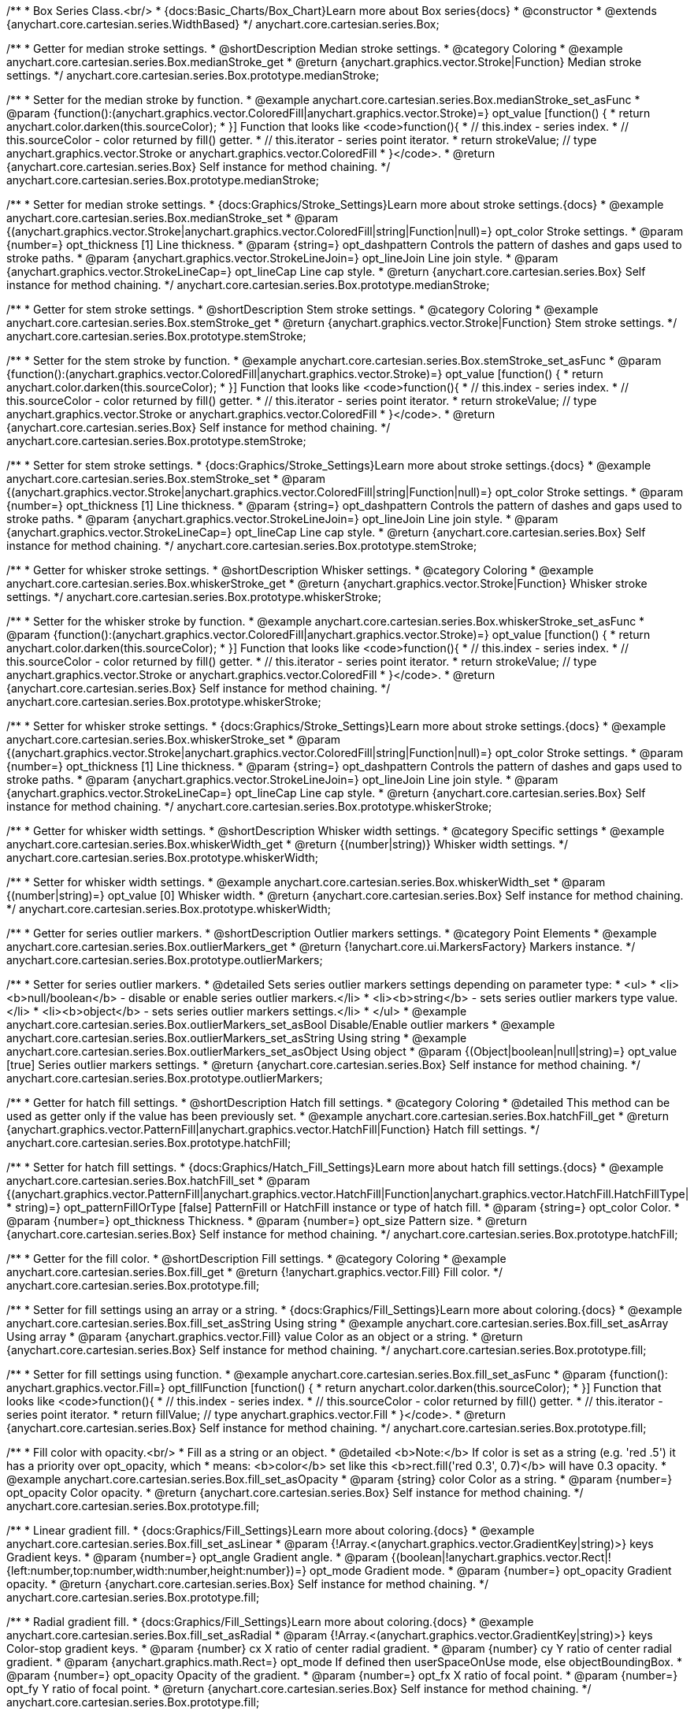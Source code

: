 /**
 * Box Series Class.<br/>
 * {docs:Basic_Charts/Box_Chart}Learn more about Box series{docs}
 * @constructor
 * @extends {anychart.core.cartesian.series.WidthBased}
 */
anychart.core.cartesian.series.Box;


//----------------------------------------------------------------------------------------------------------------------
//
//  anychart.core.cartesian.series.Box.prototype.medianStroke;
//
//----------------------------------------------------------------------------------------------------------------------

/**
 * Getter for median stroke settings.
 * @shortDescription Median stroke settings.
 * @category Coloring
 * @example anychart.core.cartesian.series.Box.medianStroke_get
 * @return {anychart.graphics.vector.Stroke|Function} Median stroke settings.
 */
anychart.core.cartesian.series.Box.prototype.medianStroke;

/**
 * Setter for the median stroke by function.
 * @example anychart.core.cartesian.series.Box.medianStroke_set_asFunc
 * @param {function():(anychart.graphics.vector.ColoredFill|anychart.graphics.vector.Stroke)=} opt_value [function() {
 *  return anychart.color.darken(this.sourceColor);
 * }] Function that looks like <code>function(){
 *    // this.index - series index.
 *    // this.sourceColor -  color returned by fill() getter.
 *    // this.iterator - series point iterator.
 *    return strokeValue; // type anychart.graphics.vector.Stroke or anychart.graphics.vector.ColoredFill
 * }</code>.
 * @return {anychart.core.cartesian.series.Box} Self instance for method chaining.
 */
anychart.core.cartesian.series.Box.prototype.medianStroke;

/**
 * Setter for median stroke settings.
 * {docs:Graphics/Stroke_Settings}Learn more about stroke settings.{docs}
 * @example anychart.core.cartesian.series.Box.medianStroke_set
 * @param {(anychart.graphics.vector.Stroke|anychart.graphics.vector.ColoredFill|string|Function|null)=} opt_color Stroke settings.
 * @param {number=} opt_thickness [1] Line thickness.
 * @param {string=} opt_dashpattern Controls the pattern of dashes and gaps used to stroke paths.
 * @param {anychart.graphics.vector.StrokeLineJoin=} opt_lineJoin Line join style.
 * @param {anychart.graphics.vector.StrokeLineCap=} opt_lineCap Line cap style.
 * @return {anychart.core.cartesian.series.Box} Self instance for method chaining.
 */
anychart.core.cartesian.series.Box.prototype.medianStroke;


//----------------------------------------------------------------------------------------------------------------------
//
//  anychart.core.cartesian.series.Box.prototype.stemStroke;
//
//----------------------------------------------------------------------------------------------------------------------

/**
 * Getter for stem stroke settings.
 * @shortDescription Stem stroke settings.
 * @category Coloring
 * @example anychart.core.cartesian.series.Box.stemStroke_get
 * @return {anychart.graphics.vector.Stroke|Function} Stem stroke settings.
 */
anychart.core.cartesian.series.Box.prototype.stemStroke;

/**
 * Setter for the stem stroke by function.
 * @example anychart.core.cartesian.series.Box.stemStroke_set_asFunc
 * @param {function():(anychart.graphics.vector.ColoredFill|anychart.graphics.vector.Stroke)=} opt_value [function() {
 *  return anychart.color.darken(this.sourceColor);
 * }] Function that looks like <code>function(){
 *    // this.index - series index.
 *    // this.sourceColor -  color returned by fill() getter.
 *    // this.iterator - series point iterator.
 *    return strokeValue; // type anychart.graphics.vector.Stroke or anychart.graphics.vector.ColoredFill
 * }</code>.
 * @return {anychart.core.cartesian.series.Box} Self instance for method chaining.
 */
anychart.core.cartesian.series.Box.prototype.stemStroke;

/**
 * Setter for stem stroke settings.
 * {docs:Graphics/Stroke_Settings}Learn more about stroke settings.{docs}
 * @example anychart.core.cartesian.series.Box.stemStroke_set
 * @param {(anychart.graphics.vector.Stroke|anychart.graphics.vector.ColoredFill|string|Function|null)=} opt_color Stroke settings.
 * @param {number=} opt_thickness [1] Line thickness.
 * @param {string=} opt_dashpattern Controls the pattern of dashes and gaps used to stroke paths.
 * @param {anychart.graphics.vector.StrokeLineJoin=} opt_lineJoin Line join style.
 * @param {anychart.graphics.vector.StrokeLineCap=} opt_lineCap Line cap style.
 * @return {anychart.core.cartesian.series.Box} Self instance for method chaining.
 */
anychart.core.cartesian.series.Box.prototype.stemStroke;


//----------------------------------------------------------------------------------------------------------------------
//
//  anychart.core.cartesian.series.Box.prototype.whiskerStroke;
//
//----------------------------------------------------------------------------------------------------------------------

/**
 * Getter for whisker stroke settings.
 * @shortDescription Whisker settings.
 * @category Coloring
 * @example anychart.core.cartesian.series.Box.whiskerStroke_get
 * @return {anychart.graphics.vector.Stroke|Function} Whisker stroke settings.
 */
anychart.core.cartesian.series.Box.prototype.whiskerStroke;

/**
 * Setter for the whisker stroke by function.
 * @example anychart.core.cartesian.series.Box.whiskerStroke_set_asFunc
 * @param {function():(anychart.graphics.vector.ColoredFill|anychart.graphics.vector.Stroke)=} opt_value [function() {
 *  return anychart.color.darken(this.sourceColor);
 * }] Function that looks like <code>function(){
 *    // this.index - series index.
 *    // this.sourceColor -  color returned by fill() getter.
 *    // this.iterator - series point iterator.
 *    return strokeValue; // type anychart.graphics.vector.Stroke or anychart.graphics.vector.ColoredFill
 * }</code>.
 * @return {anychart.core.cartesian.series.Box} Self instance for method chaining.
 */
anychart.core.cartesian.series.Box.prototype.whiskerStroke;

/**
 * Setter for whisker stroke settings.
 * {docs:Graphics/Stroke_Settings}Learn more about stroke settings.{docs}
 * @example anychart.core.cartesian.series.Box.whiskerStroke_set
 * @param {(anychart.graphics.vector.Stroke|anychart.graphics.vector.ColoredFill|string|Function|null)=} opt_color Stroke settings.
 * @param {number=} opt_thickness [1] Line thickness.
 * @param {string=} opt_dashpattern Controls the pattern of dashes and gaps used to stroke paths.
 * @param {anychart.graphics.vector.StrokeLineJoin=} opt_lineJoin Line join style.
 * @param {anychart.graphics.vector.StrokeLineCap=} opt_lineCap Line cap style.
 * @return {anychart.core.cartesian.series.Box} Self instance for method chaining.
 */
anychart.core.cartesian.series.Box.prototype.whiskerStroke;


//----------------------------------------------------------------------------------------------------------------------
//
//  anychart.core.cartesian.series.Box.prototype.whiskerWidth;
//
//----------------------------------------------------------------------------------------------------------------------

/**
 * Getter for whisker width settings.
 * @shortDescription Whisker width settings.
 * @category Specific settings
 * @example anychart.core.cartesian.series.Box.whiskerWidth_get
 * @return {(number|string)} Whisker width settings.
 */
anychart.core.cartesian.series.Box.prototype.whiskerWidth;

/**
 * Setter for whisker width settings.
 * @example anychart.core.cartesian.series.Box.whiskerWidth_set
 * @param {(number|string)=} opt_value [0] Whisker width.
 * @return {anychart.core.cartesian.series.Box} Self instance for method chaining.
 */
anychart.core.cartesian.series.Box.prototype.whiskerWidth;


//----------------------------------------------------------------------------------------------------------------------
//
//  anychart.core.cartesian.series.Box.prototype.outlierMarkers;
//
//----------------------------------------------------------------------------------------------------------------------

/**
 * Getter for series outlier markers.
 * @shortDescription Outlier markers settings.
 * @category Point Elements
 * @example anychart.core.cartesian.series.Box.outlierMarkers_get
 * @return {!anychart.core.ui.MarkersFactory} Markers instance.
 */
anychart.core.cartesian.series.Box.prototype.outlierMarkers;

/**
 * Setter for series outlier markers.
 * @detailed Sets series outlier markers settings depending on parameter type:
 * <ul>
 *   <li><b>null/boolean</b> - disable or enable series outlier markers.</li>
 *   <li><b>string</b> - sets series outlier markers type value.</li>
 *   <li><b>object</b> - sets series outlier markers settings.</li>
 * </ul>
 * @example anychart.core.cartesian.series.Box.outlierMarkers_set_asBool Disable/Enable outlier markers
 * @example anychart.core.cartesian.series.Box.outlierMarkers_set_asString Using string
 * @example anychart.core.cartesian.series.Box.outlierMarkers_set_asObject Using object
 * @param {(Object|boolean|null|string)=} opt_value [true] Series outlier markers settings.
 * @return {anychart.core.cartesian.series.Box} Self instance for method chaining.
 */
anychart.core.cartesian.series.Box.prototype.outlierMarkers;


//----------------------------------------------------------------------------------------------------------------------
//
//  anychart.core.cartesian.series.Box.prototype.hatchFill;
//
//----------------------------------------------------------------------------------------------------------------------

/**
 * Getter for hatch fill settings.
 * @shortDescription Hatch fill settings.
 * @category Coloring
 * @detailed This method can be used as getter only if the value has been previously set.
 * @example anychart.core.cartesian.series.Box.hatchFill_get
 * @return {anychart.graphics.vector.PatternFill|anychart.graphics.vector.HatchFill|Function} Hatch fill settings.
 */
anychart.core.cartesian.series.Box.prototype.hatchFill;

/**
 * Setter for hatch fill settings.
 * {docs:Graphics/Hatch_Fill_Settings}Learn more about hatch fill settings.{docs}
 * @example anychart.core.cartesian.series.Box.hatchFill_set
 * @param {(anychart.graphics.vector.PatternFill|anychart.graphics.vector.HatchFill|Function|anychart.graphics.vector.HatchFill.HatchFillType|
 * string)=} opt_patternFillOrType [false] PatternFill or HatchFill instance or type of hatch fill.
 * @param {string=} opt_color Color.
 * @param {number=} opt_thickness Thickness.
 * @param {number=} opt_size Pattern size.
 * @return {anychart.core.cartesian.series.Box} Self instance for method chaining.
 */
anychart.core.cartesian.series.Box.prototype.hatchFill;


//----------------------------------------------------------------------------------------------------------------------
//
//  anychart.core.cartesian.series.Box.prototype.fill;
//
//----------------------------------------------------------------------------------------------------------------------

/**
 * Getter for the fill color.
 * @shortDescription Fill settings.
 * @category Coloring
 * @example anychart.core.cartesian.series.Box.fill_get
 * @return {!anychart.graphics.vector.Fill} Fill color.
 */
anychart.core.cartesian.series.Box.prototype.fill;

/**
 * Setter for fill settings using an array or a string.
 * {docs:Graphics/Fill_Settings}Learn more about coloring.{docs}
 * @example anychart.core.cartesian.series.Box.fill_set_asString Using string
 * @example anychart.core.cartesian.series.Box.fill_set_asArray Using array
 * @param {anychart.graphics.vector.Fill} value Color as an object or a string.
 * @return {anychart.core.cartesian.series.Box} Self instance for method chaining.
 */
anychart.core.cartesian.series.Box.prototype.fill;

/**
 * Setter for fill settings using function.
 * @example anychart.core.cartesian.series.Box.fill_set_asFunc
 * @param {function(): anychart.graphics.vector.Fill=} opt_fillFunction [function() {
 *  return anychart.color.darken(this.sourceColor);
 * }] Function that looks like <code>function(){
 *    // this.index - series index.
 *    // this.sourceColor - color returned by fill() getter.
 *    // this.iterator - series point iterator.
 *    return fillValue; // type anychart.graphics.vector.Fill
 * }</code>.
 * @return {anychart.core.cartesian.series.Box} Self instance for method chaining.
 */
anychart.core.cartesian.series.Box.prototype.fill;

/**
 * Fill color with opacity.<br/>
 * Fill as a string or an object.
 * @detailed <b>Note:</b> If color is set as a string (e.g. 'red .5') it has a priority over opt_opacity, which
 * means: <b>color</b> set like this <b>rect.fill('red 0.3', 0.7)</b> will have 0.3 opacity.
 * @example anychart.core.cartesian.series.Box.fill_set_asOpacity
 * @param {string} color Color as a string.
 * @param {number=} opt_opacity Color opacity.
 * @return {anychart.core.cartesian.series.Box} Self instance for method chaining.
 */
anychart.core.cartesian.series.Box.prototype.fill;

/**
 * Linear gradient fill.
 * {docs:Graphics/Fill_Settings}Learn more about coloring.{docs}
 * @example anychart.core.cartesian.series.Box.fill_set_asLinear
 * @param {!Array.<(anychart.graphics.vector.GradientKey|string)>} keys Gradient keys.
 * @param {number=} opt_angle Gradient angle.
 * @param {(boolean|!anychart.graphics.vector.Rect|!{left:number,top:number,width:number,height:number})=} opt_mode Gradient mode.
 * @param {number=} opt_opacity Gradient opacity.
 * @return {anychart.core.cartesian.series.Box} Self instance for method chaining.
 */
anychart.core.cartesian.series.Box.prototype.fill;

/**
 * Radial gradient fill.
 * {docs:Graphics/Fill_Settings}Learn more about coloring.{docs}
 * @example anychart.core.cartesian.series.Box.fill_set_asRadial
 * @param {!Array.<(anychart.graphics.vector.GradientKey|string)>} keys Color-stop gradient keys.
 * @param {number} cx X ratio of center radial gradient.
 * @param {number} cy Y ratio of center radial gradient.
 * @param {anychart.graphics.math.Rect=} opt_mode If defined then userSpaceOnUse mode, else objectBoundingBox.
 * @param {number=} opt_opacity Opacity of the gradient.
 * @param {number=} opt_fx X ratio of focal point.
 * @param {number=} opt_fy Y ratio of focal point.
 * @return {anychart.core.cartesian.series.Box} Self instance for method chaining.
 */
anychart.core.cartesian.series.Box.prototype.fill;

/**
 * Image fill.
 * {docs:Graphics/Fill_Settings}Learn more about coloring.{docs}
 * @example anychart.core.cartesian.series.Box.fill_set_asImg
 * @param {!anychart.graphics.vector.Fill} imageSettings Object with settings.
 * @return {anychart.core.cartesian.series.Box} Self instance for method chaining.
 */
anychart.core.cartesian.series.Box.prototype.fill;


//----------------------------------------------------------------------------------------------------------------------
//
//  anychart.core.cartesian.series.Box.prototype.stroke;
//
//----------------------------------------------------------------------------------------------------------------------

/**
 * Getter for stroke settings.
 * @shortDescription Stroke settings.
 * @category Coloring
 * @detailed This method can be used as getter only if the value has been previously set.
 * @example anychart.core.cartesian.series.Box.stroke_get
 * @return {!anychart.graphics.vector.Stroke} Stroke settings.
 */
anychart.core.cartesian.series.Box.prototype.stroke;

/**
 * Setter for series stroke by function.
 * @example anychart.core.cartesian.series.Box.stroke_set_asFunc
 * @param {function():(anychart.graphics.vector.ColoredFill|anychart.graphics.vector.Stroke)=} opt_strokeFunction [function() {
 *  return anychart.color.darken(this.sourceColor);
 * }] Function that looks like <code>function(){
 *    // this.index - series index.
 *    // this.sourceColor - color returned by stroke() getter.
 *    // this.iterator - series point iterator.
 *    return strokeValue; // type anychart.graphics.vector.Fill or anychart.graphics.vector.Stroke
 * }</code>.
 * @return {anychart.core.cartesian.series.Box} Self instance for method chaining.
 */
anychart.core.cartesian.series.Box.prototype.stroke;

/**
 * Setter for stroke settings.
 * {docs:Graphics/Stroke_Settings}Learn more about stroke settings.{docs}
 * @example anychart.core.cartesian.series.Box.stroke_set
 * @param {(anychart.graphics.vector.Stroke|anychart.graphics.vector.ColoredFill|string|Function|null)=} opt_color Stroke settings.
 * @param {number=} opt_thickness [1] Line thickness.
 * @param {string=} opt_dashpattern Controls the pattern of dashes and gaps used to stroke paths.
 * @param {anychart.graphics.vector.StrokeLineJoin=} opt_lineJoin Line join style.
 * @param {anychart.graphics.vector.StrokeLineCap=} opt_lineCap Line cap style.
 * @return {anychart.core.cartesian.series.Box} Self instance for method chaining.
 */
anychart.core.cartesian.series.Box.prototype.stroke;

//----------------------------------------------------------------------------------------------------------------------
//
//  anychart.core.cartesian.series.Box.prototype.unhover
//
//----------------------------------------------------------------------------------------------------------------------

/**
 * Removes hover from the series point or series.
 * @category Interactivity
 * @detailed <b>Note:</b> Works only after {@link anychart.charts.Cartesian#draw} is called.
 * @example anychart.core.cartesian.series.Box.unhover
 * @return {anychart.core.cartesian.series.Box} Self instance for method chaining.
 */
anychart.core.cartesian.series.Box.prototype.unhover;

/** @inheritDoc */
anychart.core.cartesian.series.Box.prototype.normal;

/** @inheritDoc */
anychart.core.cartesian.series.Box.prototype.hovered;

/** @inheritDoc */
anychart.core.cartesian.series.Box.prototype.selected;

/** @inheritDoc */
anychart.core.cartesian.series.Box.prototype.pointWidth;

/** @inheritDoc */
anychart.core.cartesian.series.Box.prototype.markers;

/** @inheritDoc */
anychart.core.cartesian.series.Box.prototype.xPointPosition;

/** @inheritDoc */
anychart.core.cartesian.series.Box.prototype.clip;

/** @inheritDoc */
anychart.core.cartesian.series.Box.prototype.xScale;

/** @inheritDoc */
anychart.core.cartesian.series.Box.prototype.yScale;

/** @ignoreDoc */
anychart.core.cartesian.series.Box.prototype.error;

/** @inheritDoc */
anychart.core.cartesian.series.Box.prototype.data;

/** @inheritDoc */
anychart.core.cartesian.series.Box.prototype.meta;

/** @inheritDoc */
anychart.core.cartesian.series.Box.prototype.name;

/** @inheritDoc */
anychart.core.cartesian.series.Box.prototype.tooltip;

/** @inheritDoc */
anychart.core.cartesian.series.Box.prototype.legendItem;

/** @inheritDoc */
anychart.core.cartesian.series.Box.prototype.color;

/** @inheritDoc */
anychart.core.cartesian.series.Box.prototype.labels;

/** @inheritDoc */
anychart.core.cartesian.series.Box.prototype.hover;

/** @inheritDoc */
anychart.core.cartesian.series.Box.prototype.select;

/** @inheritDoc */
anychart.core.cartesian.series.Box.prototype.unselect;

/** @inheritDoc */
anychart.core.cartesian.series.Box.prototype.selectionMode;

/** @inheritDoc */
anychart.core.cartesian.series.Box.prototype.allowPointsSelect;

/** @inheritDoc */
anychart.core.cartesian.series.Box.prototype.bounds;

/** @inheritDoc */
anychart.core.cartesian.series.Box.prototype.left;

/** @inheritDoc */
anychart.core.cartesian.series.Box.prototype.right;

/** @inheritDoc */
anychart.core.cartesian.series.Box.prototype.top;

/** @inheritDoc */
anychart.core.cartesian.series.Box.prototype.bottom;

/** @inheritDoc */
anychart.core.cartesian.series.Box.prototype.width;

/** @inheritDoc */
anychart.core.cartesian.series.Box.prototype.height;

/** @inheritDoc */
anychart.core.cartesian.series.Box.prototype.minWidth;

/** @inheritDoc */
anychart.core.cartesian.series.Box.prototype.minHeight;

/** @inheritDoc */
anychart.core.cartesian.series.Box.prototype.maxWidth;

/** @inheritDoc */
anychart.core.cartesian.series.Box.prototype.maxHeight;

/** @inheritDoc */
anychart.core.cartesian.series.Box.prototype.getPixelBounds;

/** @inheritDoc */
anychart.core.cartesian.series.Box.prototype.zIndex;

/** @inheritDoc */
anychart.core.cartesian.series.Box.prototype.enabled;

/** @inheritDoc */
anychart.core.cartesian.series.Box.prototype.print;

/** @inheritDoc */
anychart.core.cartesian.series.Box.prototype.listen;

/** @inheritDoc */
anychart.core.cartesian.series.Box.prototype.listenOnce;

/** @inheritDoc */
anychart.core.cartesian.series.Box.prototype.unlisten;

/** @inheritDoc */
anychart.core.cartesian.series.Box.prototype.unlistenByKey;

/** @inheritDoc */
anychart.core.cartesian.series.Box.prototype.removeAllListeners;

/** @inheritDoc */
anychart.core.cartesian.series.Box.prototype.transformX;

/** @inheritDoc */
anychart.core.cartesian.series.Box.prototype.transformY;

/** @inheritDoc */
anychart.core.cartesian.series.Box.prototype.getPixelPointWidth;

/** @inheritDoc */
anychart.core.cartesian.series.Box.prototype.getPoint;

/** @inheritDoc */
anychart.core.cartesian.series.Box.prototype.id;

/** @inheritDoc */
anychart.core.cartesian.series.Box.prototype.excludePoint;

/** @inheritDoc */
anychart.core.cartesian.series.Box.prototype.includePoint;

/** @inheritDoc */
anychart.core.cartesian.series.Box.prototype.keepOnlyPoints;

/** @inheritDoc */
anychart.core.cartesian.series.Box.prototype.includeAllPoints;

/** @inheritDoc */
anychart.core.cartesian.series.Box.prototype.getExcludedPoints;

/** @inheritDoc */
anychart.core.cartesian.series.Box.prototype.seriesType;

/** @inheritDoc */
anychart.core.cartesian.series.Box.prototype.isVertical;

/** @inheritDoc */
anychart.core.cartesian.series.Box.prototype.rendering;

/** @inheritDoc */
anychart.core.cartesian.series.Box.prototype.minPointLength;

/** @inheritDoc */
anychart.core.cartesian.series.Box.prototype.maxPointWidth;

/** @inheritDoc */
anychart.core.cartesian.series.Box.prototype.labels;

/** @inheritDoc */
anychart.core.cartesian.series.Box.prototype.maxLabels;

/** @inheritDoc */
anychart.core.cartesian.series.Box.prototype.minLabels;